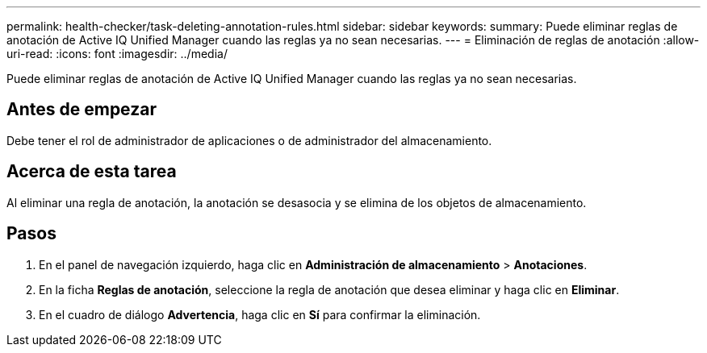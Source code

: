 ---
permalink: health-checker/task-deleting-annotation-rules.html 
sidebar: sidebar 
keywords:  
summary: Puede eliminar reglas de anotación de Active IQ Unified Manager cuando las reglas ya no sean necesarias. 
---
= Eliminación de reglas de anotación
:allow-uri-read: 
:icons: font
:imagesdir: ../media/


[role="lead"]
Puede eliminar reglas de anotación de Active IQ Unified Manager cuando las reglas ya no sean necesarias.



== Antes de empezar

Debe tener el rol de administrador de aplicaciones o de administrador del almacenamiento.



== Acerca de esta tarea

Al eliminar una regla de anotación, la anotación se desasocia y se elimina de los objetos de almacenamiento.



== Pasos

. En el panel de navegación izquierdo, haga clic en *Administración de almacenamiento* > *Anotaciones*.
. En la ficha *Reglas de anotación*, seleccione la regla de anotación que desea eliminar y haga clic en *Eliminar*.
. En el cuadro de diálogo *Advertencia*, haga clic en *Sí* para confirmar la eliminación.

